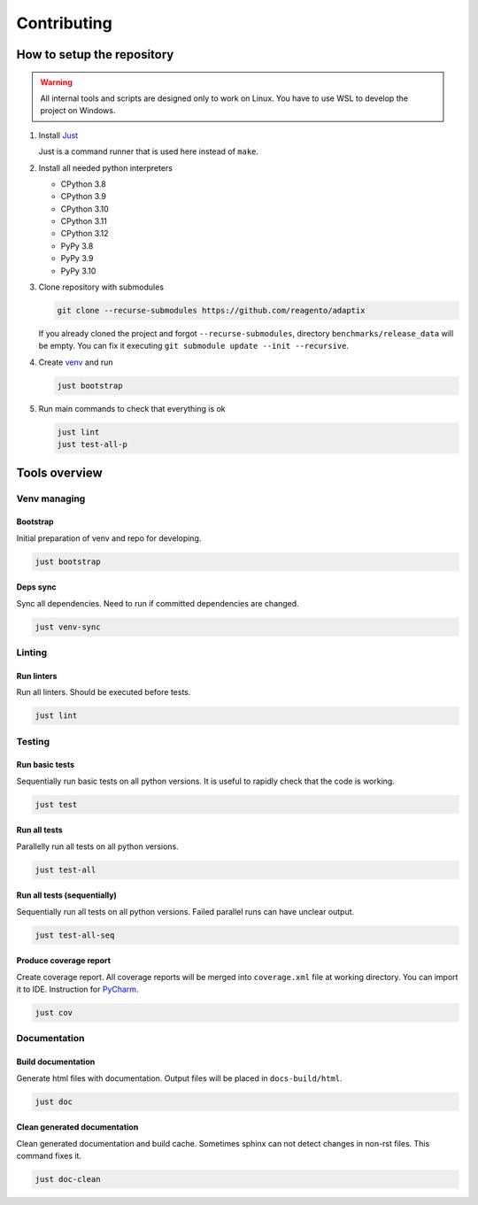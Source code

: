 ==================
Contributing
==================

How to setup the repository
================================

.. warning::
    All internal tools and scripts are designed only to work on Linux.
    You have to use WSL to develop the project on Windows.


#. Install `Just <https://github.com/casey/just?tab=readme-ov-file#packages>`_

   Just is a command runner that is used here instead of ``make``.

#. Install all needed python interpreters

   * CPython 3.8
   * CPython 3.9
   * CPython 3.10
   * CPython 3.11
   * CPython 3.12
   * PyPy 3.8
   * PyPy 3.9
   * PyPy 3.10

#. Clone repository with submodules

   .. code-block:: bash

      git clone --recurse-submodules https://github.com/reagento/adaptix

   If you already cloned the project and forgot ``--recurse-submodules``,
   directory ``benchmarks/release_data`` will be empty.
   You can fix it executing ``git submodule update --init --recursive``.

#. Create `venv <https://docs.python.org/3/library/venv.html>`_ and run

   .. code-block:: bash

      just bootstrap

#. Run main commands to check that everything is ok

   .. code-block:: bash

      just lint
      just test-all-p


Tools overview
================================

Venv managing
----------------

Bootstrap
^^^^^^^^^^^^^^^^^^^^^^^^^^^^^^^

Initial preparation of venv and repo for developing.

.. code-block:: bash

    just bootstrap

Deps sync
^^^^^^^^^^^^^^^^^^^^^^^^^^^^^^^

Sync all dependencies. Need to run if committed dependencies are changed.

.. code-block:: bash

    just venv-sync


Linting
----------------

Run linters
^^^^^^^^^^^^^^^^^^^^^^^^^^^^^^^

Run all linters. Should be executed before tests.

.. code-block:: bash

    just lint


Testing
----------------

Run basic tests
^^^^^^^^^^^^^^^^^^^^^^^^^^^^^^^

Sequentially run basic tests on all python versions. It is useful to rapidly check that the code is working.

.. code-block:: bash

    just test

Run all tests
^^^^^^^^^^^^^^^^^^^^^^^^^^^^^^^

Parallelly run all tests on all python versions.

.. code-block:: bash

    just test-all

Run all tests (sequentially)
^^^^^^^^^^^^^^^^^^^^^^^^^^^^^^^

Sequentially run all tests on all python versions. Failed parallel runs can have unclear output.

.. code-block:: bash

    just test-all-seq

Produce coverage report
^^^^^^^^^^^^^^^^^^^^^^^^^^^^

Create coverage report. All coverage reports will be merged into ``coverage.xml`` file at working directory.
You can import it to IDE. Instruction for
`PyCharm <https://www.jetbrains.com/help/pycharm/switching-between-code-coverage-suites.html#add-remove-coverage-suite>`_.

.. code-block:: bash

    just cov


Documentation
----------------

Build documentation
^^^^^^^^^^^^^^^^^^^^^^^^^^^^^^^

Generate html files with documentation. Output files will be placed in ``docs-build/html``.

.. code-block:: bash

    just doc

Clean generated documentation
^^^^^^^^^^^^^^^^^^^^^^^^^^^^^^^

Clean generated documentation and build cache.
Sometimes sphinx can not detect changes in non-rst files.
This command fixes it.

.. code-block:: bash

    just doc-clean
